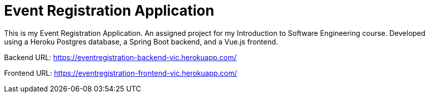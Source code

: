 = Event Registration Application


This is my Event Registration Application. An assigned project for my Introduction to Software Engineering course. Developed using a Heroku Postgres database, a Spring Boot backend, and a Vue.js frontend.

Backend URL: https://eventregistration-backend-vic.herokuapp.com/

Frontend URL: https://eventregistration-frontend-vic.herokuapp.com/


